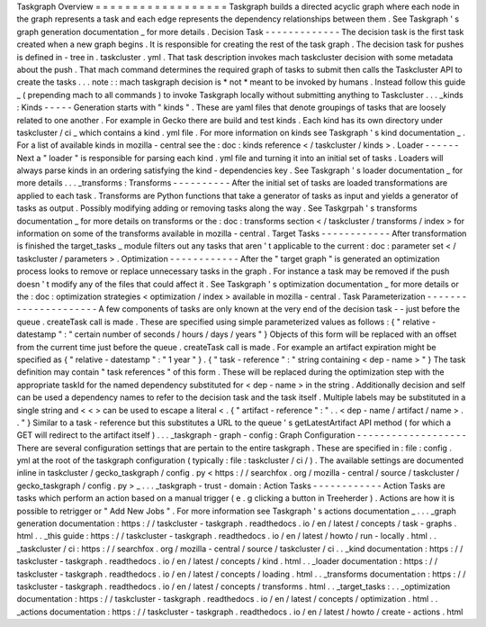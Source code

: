 Taskgraph
Overview
=
=
=
=
=
=
=
=
=
=
=
=
=
=
=
=
=
=
Taskgraph
builds
a
directed
acyclic
graph
where
each
node
in
the
graph
represents
a
task
and
each
edge
represents
the
dependency
relationships
between
them
.
See
Taskgraph
'
s
graph
generation
documentation
_
for
more
details
.
Decision
Task
-
-
-
-
-
-
-
-
-
-
-
-
-
The
decision
task
is
the
first
task
created
when
a
new
graph
begins
.
It
is
responsible
for
creating
the
rest
of
the
task
graph
.
The
decision
task
for
pushes
is
defined
in
-
tree
in
.
taskcluster
.
yml
.
That
task
description
invokes
mach
taskcluster
decision
with
some
metadata
about
the
push
.
That
mach
command
determines
the
required
graph
of
tasks
to
submit
then
calls
the
Taskcluster
API
to
create
the
tasks
.
.
.
note
:
:
mach
taskgraph
decision
is
*
not
*
meant
to
be
invoked
by
humans
.
Instead
follow
this
guide
_
(
prepending
mach
to
all
commands
)
to
invoke
Taskgraph
locally
without
submitting
anything
to
Taskcluster
.
.
.
_kinds
:
Kinds
-
-
-
-
-
Generation
starts
with
"
kinds
"
.
These
are
yaml
files
that
denote
groupings
of
tasks
that
are
loosely
related
to
one
another
.
For
example
in
Gecko
there
are
build
and
test
kinds
.
Each
kind
has
its
own
directory
under
taskcluster
/
ci
_
which
contains
a
kind
.
yml
file
.
For
more
information
on
kinds
see
Taskgraph
'
s
kind
documentation
_
.
For
a
list
of
available
kinds
in
mozilla
-
central
see
the
:
doc
:
kinds
reference
<
/
taskcluster
/
kinds
>
.
Loader
-
-
-
-
-
-
Next
a
"
loader
"
is
responsible
for
parsing
each
kind
.
yml
file
and
turning
it
into
an
initial
set
of
tasks
.
Loaders
will
always
parse
kinds
in
an
ordering
satisfying
the
kind
-
dependencies
key
.
See
Taskgraph
'
s
loader
documentation
_
for
more
details
.
.
.
_transforms
:
Transforms
-
-
-
-
-
-
-
-
-
-
After
the
initial
set
of
tasks
are
loaded
transformations
are
applied
to
each
task
.
Transforms
are
Python
functions
that
take
a
generator
of
tasks
as
input
and
yields
a
generator
of
tasks
as
output
.
Possibly
modifying
adding
or
removing
tasks
along
the
way
.
See
Taskgrpah
'
s
transforms
documentation
_
for
more
details
on
transforms
or
the
:
doc
:
transforms
section
<
/
taskcluster
/
transforms
/
index
>
for
information
on
some
of
the
transforms
available
in
mozilla
-
central
.
Target
Tasks
-
-
-
-
-
-
-
-
-
-
-
-
After
transformation
is
finished
the
target_tasks
_
module
filters
out
any
tasks
that
aren
'
t
applicable
to
the
current
:
doc
:
parameter
set
<
/
taskcluster
/
parameters
>
.
Optimization
-
-
-
-
-
-
-
-
-
-
-
-
After
the
"
target
graph
"
is
generated
an
optimization
process
looks
to
remove
or
replace
unnecessary
tasks
in
the
graph
.
For
instance
a
task
may
be
removed
if
the
push
doesn
'
t
modify
any
of
the
files
that
could
affect
it
.
See
Taskgraph
'
s
optimization
documentation
_
for
more
details
or
the
:
doc
:
optimization
strategies
<
optimization
/
index
>
available
in
mozilla
-
central
.
Task
Parameterization
-
-
-
-
-
-
-
-
-
-
-
-
-
-
-
-
-
-
-
-
-
A
few
components
of
tasks
are
only
known
at
the
very
end
of
the
decision
task
-
-
just
before
the
queue
.
createTask
call
is
made
.
These
are
specified
using
simple
parameterized
values
as
follows
:
{
"
relative
-
datestamp
"
:
"
certain
number
of
seconds
/
hours
/
days
/
years
"
}
Objects
of
this
form
will
be
replaced
with
an
offset
from
the
current
time
just
before
the
queue
.
createTask
call
is
made
.
For
example
an
artifact
expiration
might
be
specified
as
{
"
relative
-
datestamp
"
:
"
1
year
"
}
.
{
"
task
-
reference
"
:
"
string
containing
<
dep
-
name
>
"
}
The
task
definition
may
contain
"
task
references
"
of
this
form
.
These
will
be
replaced
during
the
optimization
step
with
the
appropriate
taskId
for
the
named
dependency
substituted
for
<
dep
-
name
>
in
the
string
.
Additionally
decision
and
self
can
be
used
a
dependency
names
to
refer
to
the
decision
task
and
the
task
itself
.
Multiple
labels
may
be
substituted
in
a
single
string
and
<
<
>
can
be
used
to
escape
a
literal
<
.
{
"
artifact
-
reference
"
:
"
.
.
<
dep
-
name
/
artifact
/
name
>
.
.
"
}
Similar
to
a
task
-
reference
but
this
substitutes
a
URL
to
the
queue
'
s
getLatestArtifact
API
method
(
for
which
a
GET
will
redirect
to
the
artifact
itself
)
.
.
.
_taskgraph
-
graph
-
config
:
Graph
Configuration
-
-
-
-
-
-
-
-
-
-
-
-
-
-
-
-
-
-
-
There
are
several
configuration
settings
that
are
pertain
to
the
entire
taskgraph
.
These
are
specified
in
:
file
:
config
.
yml
at
the
root
of
the
taskgraph
configuration
(
typically
:
file
:
taskcluster
/
ci
/
)
.
The
available
settings
are
documented
inline
in
taskcluster
/
gecko_taskgraph
/
config
.
py
<
https
:
/
/
searchfox
.
org
/
mozilla
-
central
/
source
/
taskcluster
/
gecko_taskgraph
/
config
.
py
>
_
.
.
.
_taskgraph
-
trust
-
domain
:
Action
Tasks
-
-
-
-
-
-
-
-
-
-
-
-
Action
Tasks
are
tasks
which
perform
an
action
based
on
a
manual
trigger
(
e
.
g
clicking
a
button
in
Treeherder
)
.
Actions
are
how
it
is
possible
to
retrigger
or
"
Add
New
Jobs
"
.
For
more
information
see
Taskgraph
'
s
actions
documentation
_
.
.
.
_graph
generation
documentation
:
https
:
/
/
taskcluster
-
taskgraph
.
readthedocs
.
io
/
en
/
latest
/
concepts
/
task
-
graphs
.
html
.
.
_this
guide
:
https
:
/
/
taskcluster
-
taskgraph
.
readthedocs
.
io
/
en
/
latest
/
howto
/
run
-
locally
.
html
.
.
_taskcluster
/
ci
:
https
:
/
/
searchfox
.
org
/
mozilla
-
central
/
source
/
taskcluster
/
ci
.
.
_kind
documentation
:
https
:
/
/
taskcluster
-
taskgraph
.
readthedocs
.
io
/
en
/
latest
/
concepts
/
kind
.
html
.
.
_loader
documentation
:
https
:
/
/
taskcluster
-
taskgraph
.
readthedocs
.
io
/
en
/
latest
/
concepts
/
loading
.
html
.
.
_transforms
documentation
:
https
:
/
/
taskcluster
-
taskgraph
.
readthedocs
.
io
/
en
/
latest
/
concepts
/
transforms
.
html
.
.
_target_tasks
:
.
.
_optimization
documentation
:
https
:
/
/
taskcluster
-
taskgraph
.
readthedocs
.
io
/
en
/
latest
/
concepts
/
optimization
.
html
.
.
_actions
documentation
:
https
:
/
/
taskcluster
-
taskgraph
.
readthedocs
.
io
/
en
/
latest
/
howto
/
create
-
actions
.
html
